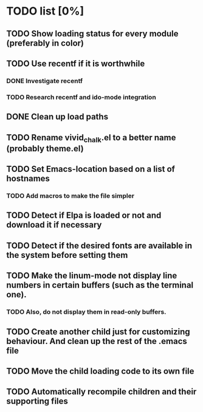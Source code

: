 * TODO list [0%]
** TODO Show loading status for every module (preferably in color)
** TODO Use recentf if it is worthwhile
*** DONE Investigate recentf
*** TODO Research recentf and ido-mode integration
** DONE Clean up load paths
** TODO Rename vivid_chalk.el to a better name (probably theme.el)
** TODO Set Emacs-location based on a list of hostnames
*** TODO Add macros to make the file simpler
** TODO Detect if Elpa is loaded or not and download it if necessary
** TODO Detect if the desired fonts are available in the system before setting them
** TODO Make the linum-mode not display line numbers in certain buffers (such as the terminal one). 
*** TODO Also, do not display them in read-only buffers.
** TODO Create another child just for customizing behaviour. And clean up the rest of the .emacs file
** TODO Move the child loading code to its own file
** TODO Automatically recompile children and their supporting files
